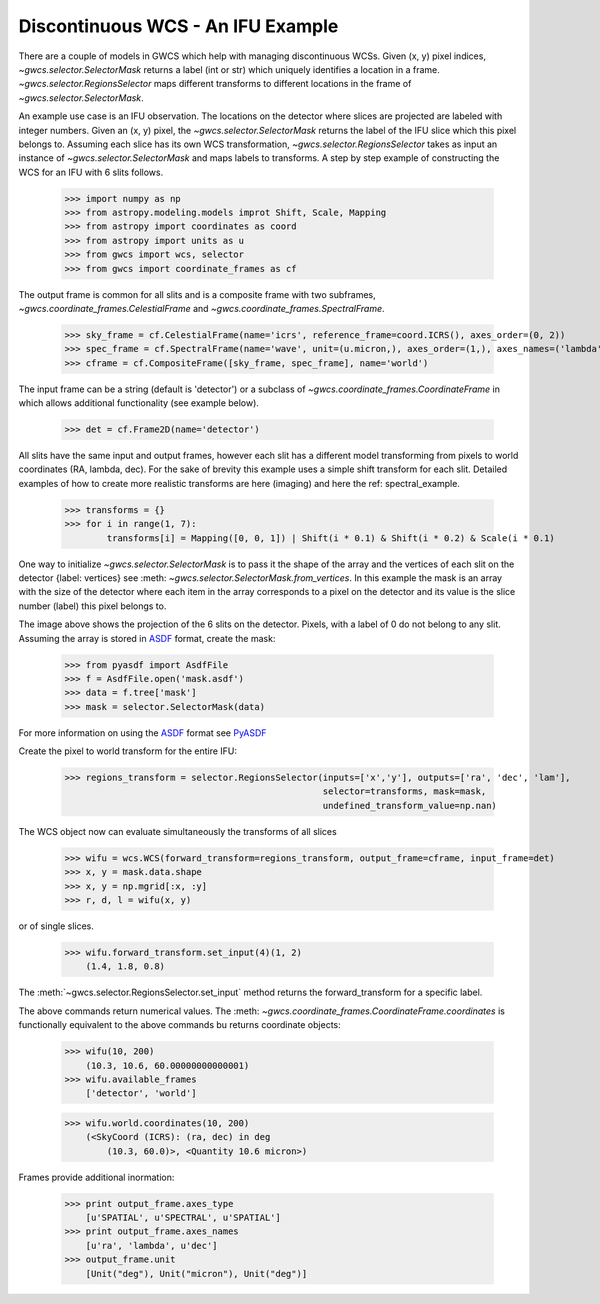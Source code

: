 Discontinuous WCS - An IFU Example
==================================

There are a couple of models in GWCS which help with managing discontinuous WCSs.
Given (x, y) pixel indices, `~gwcs.selector.SelectorMask` returns a label (int or str)
which uniquely identifies a location in a frame. `~gwcs.selector.RegionsSelector`
maps different transforms to different locations in the frame of `~gwcs.selector.SelectorMask`.

An example use case is an IFU observation. The locations on the detector where slices are
projected are labeled with integer numbers. Given an (x, y) pixel, the `~gwcs.selector.SelectorMask`
returns the label of the IFU slice which this pixel belongs to. Assuming each slice has its own WCS
transformation, `~gwcs.selector.RegionsSelector` takes as input an instance of `~gwcs.selector.SelectorMask`
and maps labels to transforms. A step by step example of constructing the WCS for an IFU with 6 slits follows.

  >>> import numpy as np
  >>> from astropy.modeling.models improt Shift, Scale, Mapping
  >>> from astropy import coordinates as coord
  >>> from astropy import units as u
  >>> from gwcs import wcs, selector
  >>> from gwcs import coordinate_frames as cf

The output frame is common for all slits and is a composite frame with two subframes,
`~gwcs.coordinate_frames.CelestialFrame` and `~gwcs.coordinate_frames.SpectralFrame`.

  >>> sky_frame = cf.CelestialFrame(name='icrs', reference_frame=coord.ICRS(), axes_order=(0, 2))
  >>> spec_frame = cf.SpectralFrame(name='wave', unit=(u.micron,), axes_order=(1,), axes_names=('lambda',))
  >>> cframe = cf.CompositeFrame([sky_frame, spec_frame], name='world')

The input frame can be a string (default is 'detector') or a subclass of `~gwcs.coordinate_frames.CoordinateFrame`
in which allows additional functionality (see example below).

  >>> det = cf.Frame2D(name='detector')

All slits have the same input and output frames, however each slit has a different model transforming
from pixels to world coordinates (RA, lambda, dec). For the sake of brevity this example uses a simple
shift transform for each slit. Detailed examples of how to create more realistic transforms
are here (imaging) and here  the ref: spectral_example.

  >>> transforms = {}
  >>> for i in range(1, 7):
          transforms[i] = Mapping([0, 0, 1]) | Shift(i * 0.1) & Shift(i * 0.2) & Scale(i * 0.1)

One way to initialize `~gwcs.selector.SelectorMask` is to pass it the shape of the array and the vertices
of each slit on the detector {label: vertices} see :meth: `~gwcs.selector.SelectorMask.from_vertices`.
In this example the mask is an array with the size of the detector where each item in the array
corresponds to a pixel on the detector and its value is the slice number (label) this pixel
belongs to.

.. image:: ifu-regions.png

The image above shows the projection of the 6 slits on the detector. Pixels, with a label of 0 do
not belong to any slit. Assuming the array is stored in
`ASDF <http://asdf-standard.readthedocs.org/en/latest>`__ format, create the mask:

  >>> from pyasdf import AsdfFile
  >>> f = AsdfFile.open('mask.asdf')
  >>> data = f.tree['mask']
  >>> mask = selector.SelectorMask(data)

For more information on using the `ASDF <http://asdf-standard.readthedocs.org/en/latest/>`__ format
see `PyASDF <http://pyasdf.readthedocs.org/en/latest/>`__

Create the pixel to world transform for the entire IFU:

  >>> regions_transform = selector.RegionsSelector(inputs=['x','y'], outputs=['ra', 'dec', 'lam'],
                                                   selector=transforms, mask=mask,
                                                   undefined_transform_value=np.nan)

The WCS object now can evaluate simultaneously the transforms of all slices

  >>> wifu = wcs.WCS(forward_transform=regions_transform, output_frame=cframe, input_frame=det)
  >>> x, y = mask.data.shape
  >>> x, y = np.mgrid[:x, :y]
  >>> r, d, l = wifu(x, y)

or of single slices.

  >>> wifu.forward_transform.set_input(4)(1, 2)
      (1.4, 1.8, 0.8)

The :meth:`~gwcs.selector.RegionsSelector.set_input` method returns the forward_transform for
a specific label.

The above commands return numerical values. The :meth: `~gwcs.coordinate_frames.CoordinateFrame.coordinates`
is functionally equivalent to the above commands bu returns coordinate objects:

  >>> wifu(10, 200)
      (10.3, 10.6, 60.00000000000001)
  >>> wifu.available_frames
      ['detector', 'world']

  >>> wifu.world.coordinates(10, 200)
      (<SkyCoord (ICRS): (ra, dec) in deg
          (10.3, 60.0)>, <Quantity 10.6 micron>)

Frames provide additional inormation:

  >>> print output_frame.axes_type
      [u'SPATIAL', u'SPECTRAL', u'SPATIAL']
  >>> print output_frame.axes_names
      [u'ra', 'lambda', u'dec']
  >>> output_frame.unit
      [Unit("deg"), Unit("micron"), Unit("deg")]





